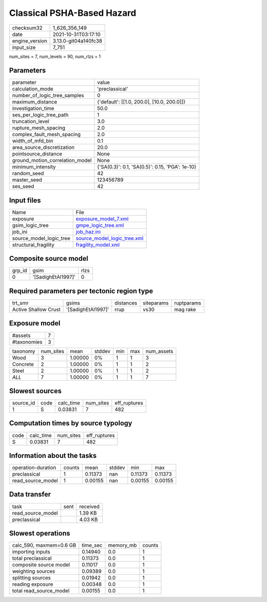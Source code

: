 Classical PSHA-Based Hazard
===========================

+----------------+----------------------+
| checksum32     | 1_626_356_149        |
+----------------+----------------------+
| date           | 2021-10-31T03:17:10  |
+----------------+----------------------+
| engine_version | 3.13.0-git04a140fc38 |
+----------------+----------------------+
| input_size     | 7_751                |
+----------------+----------------------+

num_sites = 7, num_levels = 90, num_rlzs = 1

Parameters
----------
+---------------------------------+-------------------------------------------------+
| parameter                       | value                                           |
+---------------------------------+-------------------------------------------------+
| calculation_mode                | 'preclassical'                                  |
+---------------------------------+-------------------------------------------------+
| number_of_logic_tree_samples    | 0                                               |
+---------------------------------+-------------------------------------------------+
| maximum_distance                | {'default': [[1.0, 200.0], [10.0, 200.0]]}      |
+---------------------------------+-------------------------------------------------+
| investigation_time              | 50.0                                            |
+---------------------------------+-------------------------------------------------+
| ses_per_logic_tree_path         | 1                                               |
+---------------------------------+-------------------------------------------------+
| truncation_level                | 3.0                                             |
+---------------------------------+-------------------------------------------------+
| rupture_mesh_spacing            | 2.0                                             |
+---------------------------------+-------------------------------------------------+
| complex_fault_mesh_spacing      | 2.0                                             |
+---------------------------------+-------------------------------------------------+
| width_of_mfd_bin                | 0.1                                             |
+---------------------------------+-------------------------------------------------+
| area_source_discretization      | 20.0                                            |
+---------------------------------+-------------------------------------------------+
| pointsource_distance            | None                                            |
+---------------------------------+-------------------------------------------------+
| ground_motion_correlation_model | None                                            |
+---------------------------------+-------------------------------------------------+
| minimum_intensity               | {'SA(0.3)': 0.1, 'SA(0.5)': 0.15, 'PGA': 1e-10} |
+---------------------------------+-------------------------------------------------+
| random_seed                     | 42                                              |
+---------------------------------+-------------------------------------------------+
| master_seed                     | 123456789                                       |
+---------------------------------+-------------------------------------------------+
| ses_seed                        | 42                                              |
+---------------------------------+-------------------------------------------------+

Input files
-----------
+-------------------------+--------------------------------------------------------------+
| Name                    | File                                                         |
+-------------------------+--------------------------------------------------------------+
| exposure                | `exposure_model_7.xml <exposure_model_7.xml>`_               |
+-------------------------+--------------------------------------------------------------+
| gsim_logic_tree         | `gmpe_logic_tree.xml <gmpe_logic_tree.xml>`_                 |
+-------------------------+--------------------------------------------------------------+
| job_ini                 | `job_haz.ini <job_haz.ini>`_                                 |
+-------------------------+--------------------------------------------------------------+
| source_model_logic_tree | `source_model_logic_tree.xml <source_model_logic_tree.xml>`_ |
+-------------------------+--------------------------------------------------------------+
| structural_fragility    | `fragility_model.xml <fragility_model.xml>`_                 |
+-------------------------+--------------------------------------------------------------+

Composite source model
----------------------
+--------+--------------------+------+
| grp_id | gsim               | rlzs |
+--------+--------------------+------+
| 0      | '[SadighEtAl1997]' | 0    |
+--------+--------------------+------+

Required parameters per tectonic region type
--------------------------------------------
+----------------------+--------------------+-----------+------------+------------+
| trt_smr              | gsims              | distances | siteparams | ruptparams |
+----------------------+--------------------+-----------+------------+------------+
| Active Shallow Crust | '[SadighEtAl1997]' | rrup      | vs30       | mag rake   |
+----------------------+--------------------+-----------+------------+------------+

Exposure model
--------------
+-------------+---+
| #assets     | 7 |
+-------------+---+
| #taxonomies | 3 |
+-------------+---+

+----------+-----------+---------+--------+-----+-----+------------+
| taxonomy | num_sites | mean    | stddev | min | max | num_assets |
+----------+-----------+---------+--------+-----+-----+------------+
| Wood     | 3         | 1.00000 | 0%     | 1   | 1   | 3          |
+----------+-----------+---------+--------+-----+-----+------------+
| Concrete | 2         | 1.00000 | 0%     | 1   | 1   | 2          |
+----------+-----------+---------+--------+-----+-----+------------+
| Steel    | 2         | 1.00000 | 0%     | 1   | 1   | 2          |
+----------+-----------+---------+--------+-----+-----+------------+
| *ALL*    | 7         | 1.00000 | 0%     | 1   | 1   | 7          |
+----------+-----------+---------+--------+-----+-----+------------+

Slowest sources
---------------
+-----------+------+-----------+-----------+--------------+
| source_id | code | calc_time | num_sites | eff_ruptures |
+-----------+------+-----------+-----------+--------------+
| 1         | S    | 0.03831   | 7         | 482          |
+-----------+------+-----------+-----------+--------------+

Computation times by source typology
------------------------------------
+------+-----------+-----------+--------------+
| code | calc_time | num_sites | eff_ruptures |
+------+-----------+-----------+--------------+
| S    | 0.03831   | 7         | 482          |
+------+-----------+-----------+--------------+

Information about the tasks
---------------------------
+--------------------+--------+---------+--------+---------+---------+
| operation-duration | counts | mean    | stddev | min     | max     |
+--------------------+--------+---------+--------+---------+---------+
| preclassical       | 1      | 0.11373 | nan    | 0.11373 | 0.11373 |
+--------------------+--------+---------+--------+---------+---------+
| read_source_model  | 1      | 0.00155 | nan    | 0.00155 | 0.00155 |
+--------------------+--------+---------+--------+---------+---------+

Data transfer
-------------
+-------------------+------+----------+
| task              | sent | received |
+-------------------+------+----------+
| read_source_model |      | 1.39 KB  |
+-------------------+------+----------+
| preclassical      |      | 4.03 KB  |
+-------------------+------+----------+

Slowest operations
------------------
+-------------------------+----------+-----------+--------+
| calc_590, maxmem=0.6 GB | time_sec | memory_mb | counts |
+-------------------------+----------+-----------+--------+
| importing inputs        | 0.14940  | 0.0       | 1      |
+-------------------------+----------+-----------+--------+
| total preclassical      | 0.11373  | 0.0       | 1      |
+-------------------------+----------+-----------+--------+
| composite source model  | 0.11017  | 0.0       | 1      |
+-------------------------+----------+-----------+--------+
| weighting sources       | 0.09389  | 0.0       | 1      |
+-------------------------+----------+-----------+--------+
| splitting sources       | 0.01942  | 0.0       | 1      |
+-------------------------+----------+-----------+--------+
| reading exposure        | 0.00348  | 0.0       | 1      |
+-------------------------+----------+-----------+--------+
| total read_source_model | 0.00155  | 0.0       | 1      |
+-------------------------+----------+-----------+--------+